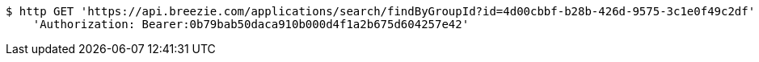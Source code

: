 [source,bash]
----
$ http GET 'https://api.breezie.com/applications/search/findByGroupId?id=4d00cbbf-b28b-426d-9575-3c1e0f49c2df' \
    'Authorization: Bearer:0b79bab50daca910b000d4f1a2b675d604257e42'
----